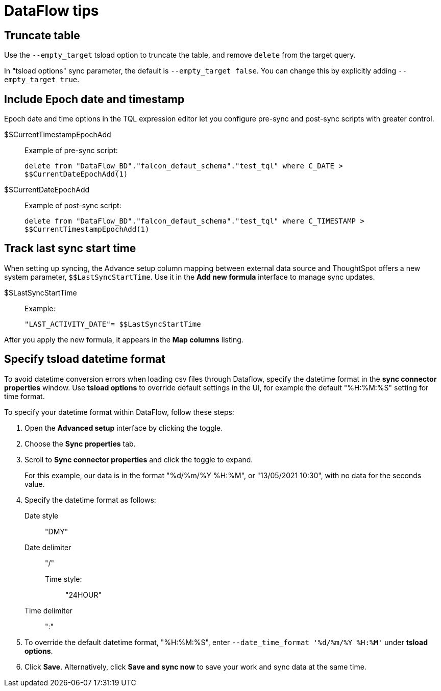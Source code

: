 = DataFlow tips
:last_updated: 05/13/2021
:permalink: /:collection/:path.html
:sidebar: mydoc_sidebar
:summary: We have several tips for managing the data sync in your organization.

[#truncate-table]
== Truncate table

Use the `--empty_target` tsload option to truncate the table, and remove `delete` from the target query.

In "tsload options" sync parameter, the default is `--empty_target false`.
You can change this by explicitly adding `--empty_target true`.

[#epochs]
== Include Epoch date and timestamp

Epoch date and time options in the TQL expression editor let you configure pre-sync and post-sync scripts with greater control.
[#current-timestamp-epoch]
$$CurrentTimestampEpochAdd::  Example of pre-sync script:
+
`delete from "DataFlow_BD"."falcon_defaut_schema"."test_tql" where C_DATE > $$CurrentDateEpochAdd(1)`
[#current-date-epoch]
$$CurrentDateEpochAdd:: Example of post-sync script:
+
`delete from "DataFlow_BD"."falcon_defaut_schema"."test_tql" where C_TIMESTAMP > $$CurrentTimestampEpochAdd(1)`

[#last-sync]
== Track last sync start time

When setting up syncing, the Advance setup column mapping between external data source and ThoughtSpot offers a new system parameter, `$$LastSyncStartTime`.
Use it in the *Add new formula* interface to manage sync updates.
[#last-sync-start-time]
$$LastSyncStartTime::  Example:
+
`"LAST_ACTIVITY_DATE"= $$LastSyncStartTime`

After you apply the new formula, it appears in the *Map columns* listing.

[#tsload-date-time]
== Specify tsload datetime format

To avoid datetime conversion errors when loading csv files through Dataflow, specify the datetime format in the *sync connector properties* window.
Use *tsload options* to override default settings in the UI, for example the default "%H:%M:%S" setting for time format.

To specify your datetime format within DataFlow, follow these steps:

. Open the *Advanced setup* interface by clicking the toggle.
. Choose the *Sync properties* tab.
. Scroll to *Sync connector properties* and click the toggle to expand.
+
For this example, our data is in the format "%d/%m/%Y %H:%M", or "13/05/2021 10:30", with no data for the seconds value.
. Specify the datetime format as follows: +
Date style::: "DMY"
Date delimiter::: "/"
Time style::::: "24HOUR"
Time delimiter::: ":"
. To override the default datetime format, "%H:%M:%S", enter `--date_time_format '%d/%m/%Y %H:%M'` under *tsload options*.
. Click *Save*.
Alternatively, click *Save and sync now* to save your work and sync data at the same time.
